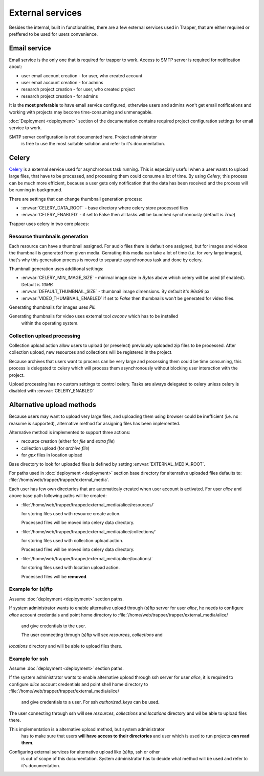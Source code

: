 *****************
External services
*****************

Besides the internal, built in functionalities, there are a few external services used in Trapper, that are either required or preffered to be used for
users convenience.

=============
Email service
=============

Email service is the only one that is required for trapper to work. Access to
SMTP server is required for notification about:

* user email account creation - for user, who created account
* user email account creation - for admins
* research project creation - for user, who created project
* research project creation - for admins

It is the **most preferable** to have email service configured, otherwise users and
admins won't get email notifications and working with projects may become time-consuming and unmenagable.

:doc:`Deployment <deployment>` section of the documentation contains required
project configuration settings for email service to work.

.. warning::
SMTP server configuration is not documented here. Project administrator
  is free to use the most suitable solution and refer to it's
  documentation.

======
Celery
======

`Celery <http://celery.readthedocs.org/en/latest/index.html>`_ is a external
service used for asynchronous task running. This is especially useful when a
user wants to upload large files, that have to be processed, and processing
them could consume a lot of time. By using `Celery`, this process can be much more
efficient, because a user gets only notification that the data has been received
and the process will be running in background.

There are settings that can change thumbnail generation process:

* :envvar:`CELERY_DATA_ROOT` - base directory where celery store processed files
* :envvar:`CELERY_ENABLED` - if set to False then all tasks will be launched
  synchronously (default is `True`)

Trapper uses celery in two core places:

------------------------------
Resource thumbnails generation
------------------------------

Each resource can have a thumbnail assigned. For audio files there is default one
assigned, but for images and videos the thumbnail is generated from given media.
Genrating this media can take a lot of time (i.e. for very large images), that's
why this generation process is moved to separate asynchronous task and done by
celery.

Thumbnail generation uses additional settings:

* :envvar:`CELERY_MIN_IMAGE_SIZE` - minimal image size in `Bytes` above which celery
  will be used (if enabled). Default is `10MB`
* :envvar:`DEFAULT_THUMBNAIL_SIZE` - thumbnail image dimensions. By default it's  `96x96` px
* :envvar:`VIDEO_THUMBNAIL_ENABLED` if set to `False` then thumbnails won't be generated
  for video files.

.. note::
Generating thumbnails for images uses `PIL`

.. note::
Generating thumbnails for video uses external tool `avconv` which has to be installed
  within the operating system.

----------------------------
Collection upload processing
----------------------------

Collection upload action allow users to upload (or preselect) previously
uploaded zip files to be processed. After collection upload, new resources and collections
will be registered in the project.

Because archives that users want to process can be very large and processing them
could be time consuming, this process is delegated to celery which will
process them asynchronously without blocking user interaction with the project.

Upload processing has no custom settings to control celery. Tasks are always
delegated to celery unless celery is disabled with :envvar:`CELERY_ENABLED`


==========================
Alternative upload methods
==========================

Because users may want to upload very large files, and uploading them using
browser could be inefficient (i.e. no reasume is supported), alternative
method for assigning files has been implemented.

Alternative method is implemented to support three actions:

* recource creation (either for `file` and `extra file`)
* collection upload (for `archive file`)
* for `gpx` files in location upload


Base directory to look for uploaded files is defined by setting
:envvar:`EXTERNAL_MEDIA_ROOT`.

For paths used in :doc:`deployment <deployment>` section base directory for
altenrative uploaded files defaults to: :file:`/home/web/trapper/trapper/external_media`.

Each user has few own directories that are automaticaly created when user
account is activated. For user `alice` and above base path following paths will
be created:

* :file:`/home/web/trapper/trapper/external_media/alice/resources/`

  for storing files used with resource create action.

  Processed files will be moved into celery data directory.

* :file:`/home/web/trapper/trapper/external_media/alice/collections/`

  for storing files used with collection upload action.

  Processed files will be moved into celery data directory.

* :file:`/home/web/trapper/trapper/external_media/alice/locations/`

  for storing files used with location upload action.

  Processed files will be **removed**.

------------------
Example for (s)ftp
------------------

Assume :doc:`deployment <deployment>` section paths.

If system administrator wants to enable alternative upload through (s)ftp server
for user `alice`, he needs to configure `alice` account credentials and
point home directory to :file:`/home/web/trapper/trapper/external_media/alice/
    and give credentials to the user.

    The user connecting through (s)ftp will see `resources`, `collections` and
`locations` directory and will be able to upload files there.

---------------
Example for ssh
---------------

Assume :doc:`deployment <deployment>` section paths.

If the system administrator wants to enable alternative upload through ssh server
for user `alice`, it is required to configure `alice` account credentials and
point shell home directory to :file:`/home/web/trapper/trapper/external_media/alice/
    and give credentials to a user. For ssh `authorized_keys` can be used.


The user connecting through ssh will see `resources`, `collections` and
`locations` directory and wil be able to upload files there.

.. note::
This implementation is a alternative upload method, but system administrator
  has to make sure that users **will have access to their directories** and
  user which is used to run projects **can read them**.

.. warning::
Configuring external services for alternative upload like (s)ftp, ssh or other
  is out of scope of this documentation. System administrator has to decide what
  method will be used and refer to it's documentation.
